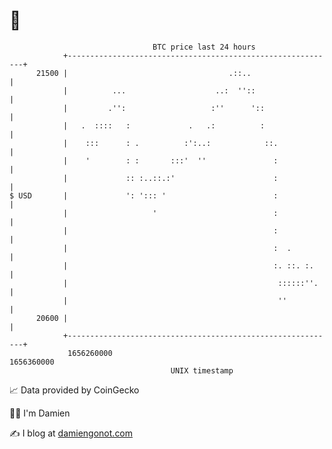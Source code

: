 * 👋

#+begin_example
                                   BTC price last 24 hours                    
               +------------------------------------------------------------+ 
         21500 |                                    .::..                   | 
               |          ...                    ..:  ''::                  | 
               |         .'':                   :''      '::                | 
               |   .  ::::   :             .   .:          :                | 
               |    :::      : .          :':..:            ::.             | 
               |    '        : :       :::'  ''               :             | 
               |             :: :..::.:'                      :             | 
   $ USD       |             ': '::: '                        :             | 
               |                   '                          :             | 
               |                                              :             | 
               |                                              :  .          | 
               |                                              :. ::. :.     | 
               |                                               ::::::''.    | 
               |                                               ''           | 
         20600 |                                                            | 
               +------------------------------------------------------------+ 
                1656260000                                        1656360000  
                                       UNIX timestamp                         
#+end_example
📈 Data provided by CoinGecko

🧑‍💻 I'm Damien

✍️ I blog at [[https://www.damiengonot.com][damiengonot.com]]
